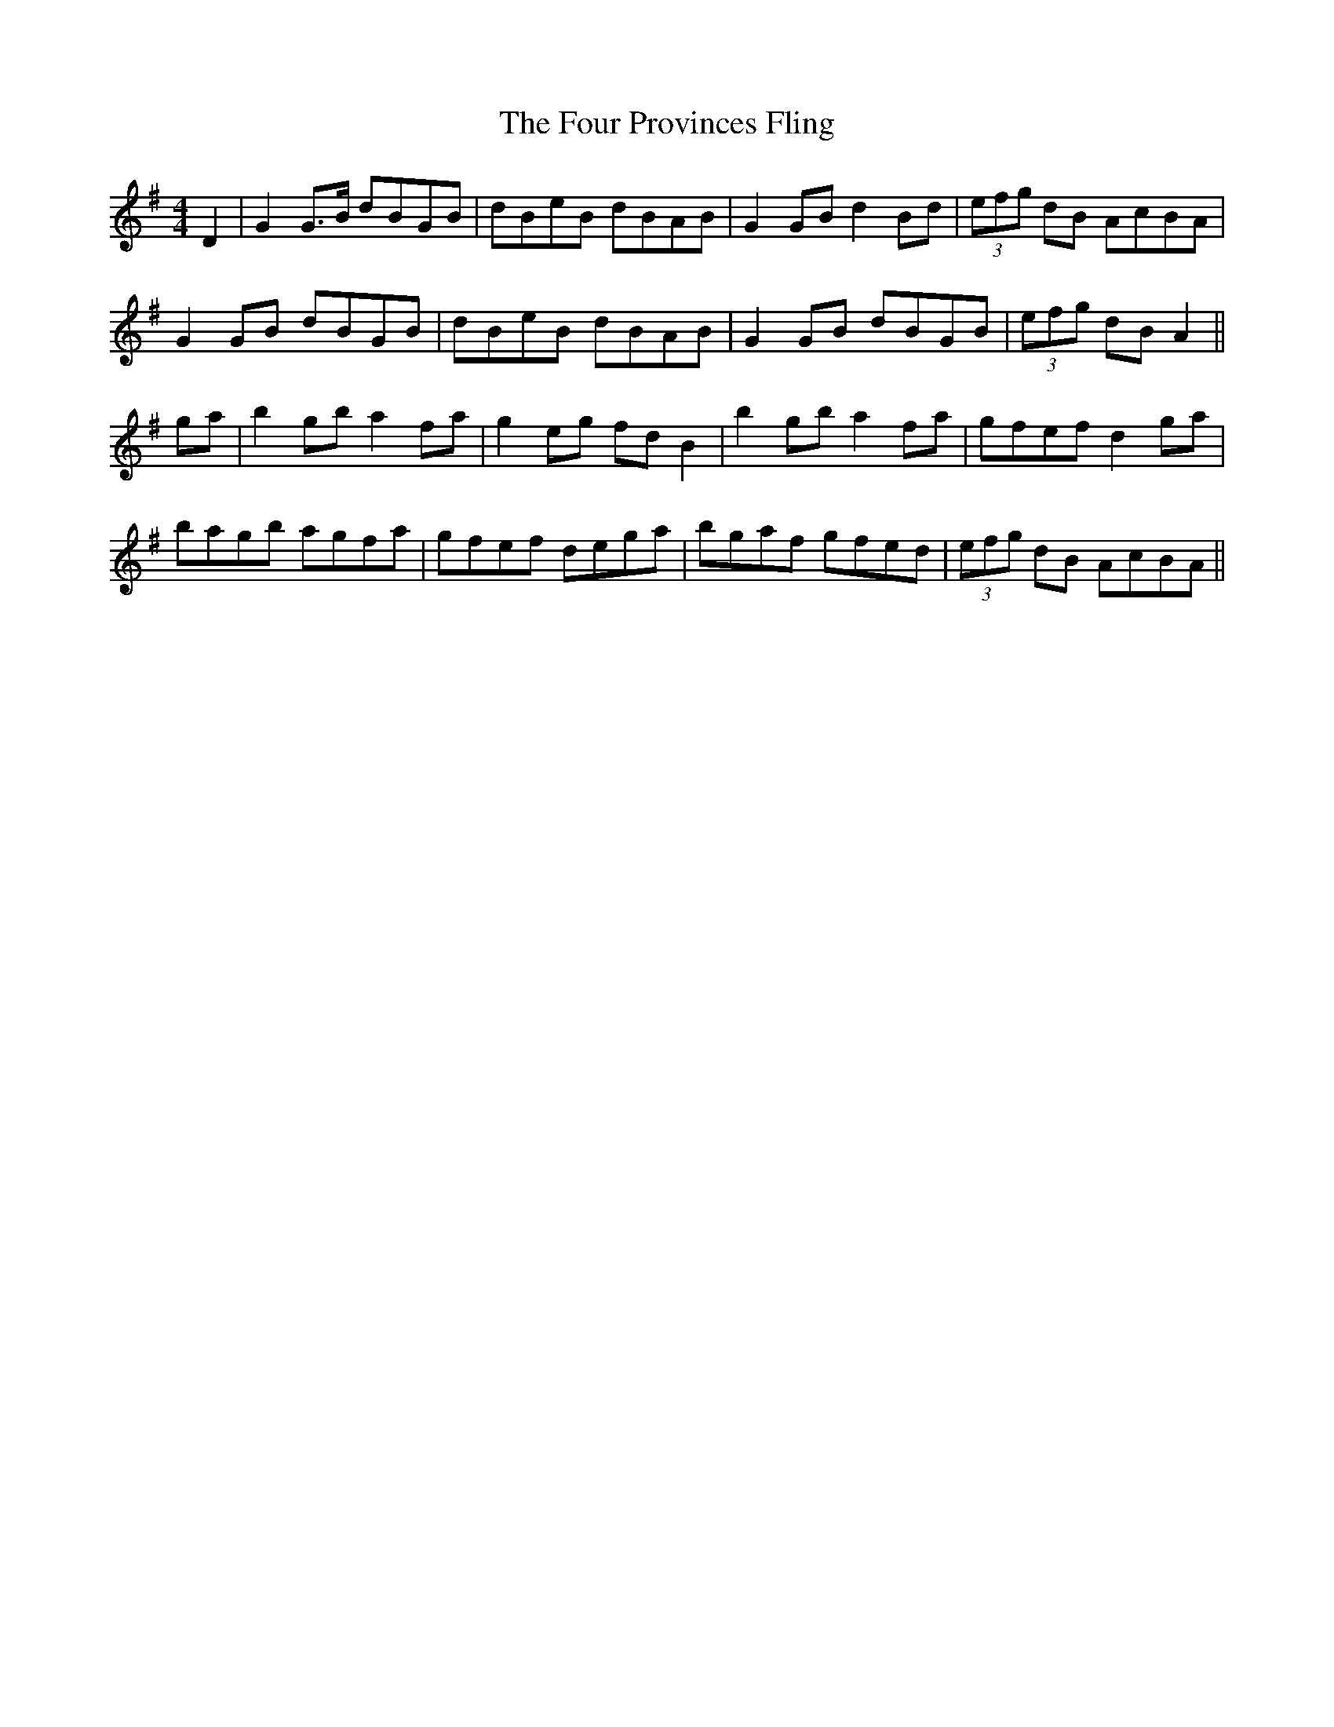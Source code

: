 X: 13830
T: Four Provinces Fling, The
R: strathspey
M: 4/4
K: Gmajor
D2|G2 G>B dBGB|dBeB dBAB|G2 GB d2 Bd|(3efg dB AcBA|
G2 GB dBGB|dBeB dBAB|G2 GB dBGB|(3efg dB A2||
ga|b2 gb a2 fa|g2 eg fd B2|b2 gb a2 fa|gfef d2 ga|
bagb agfa|gfef dega|bgaf gfed|(3efg dB AcBA||

